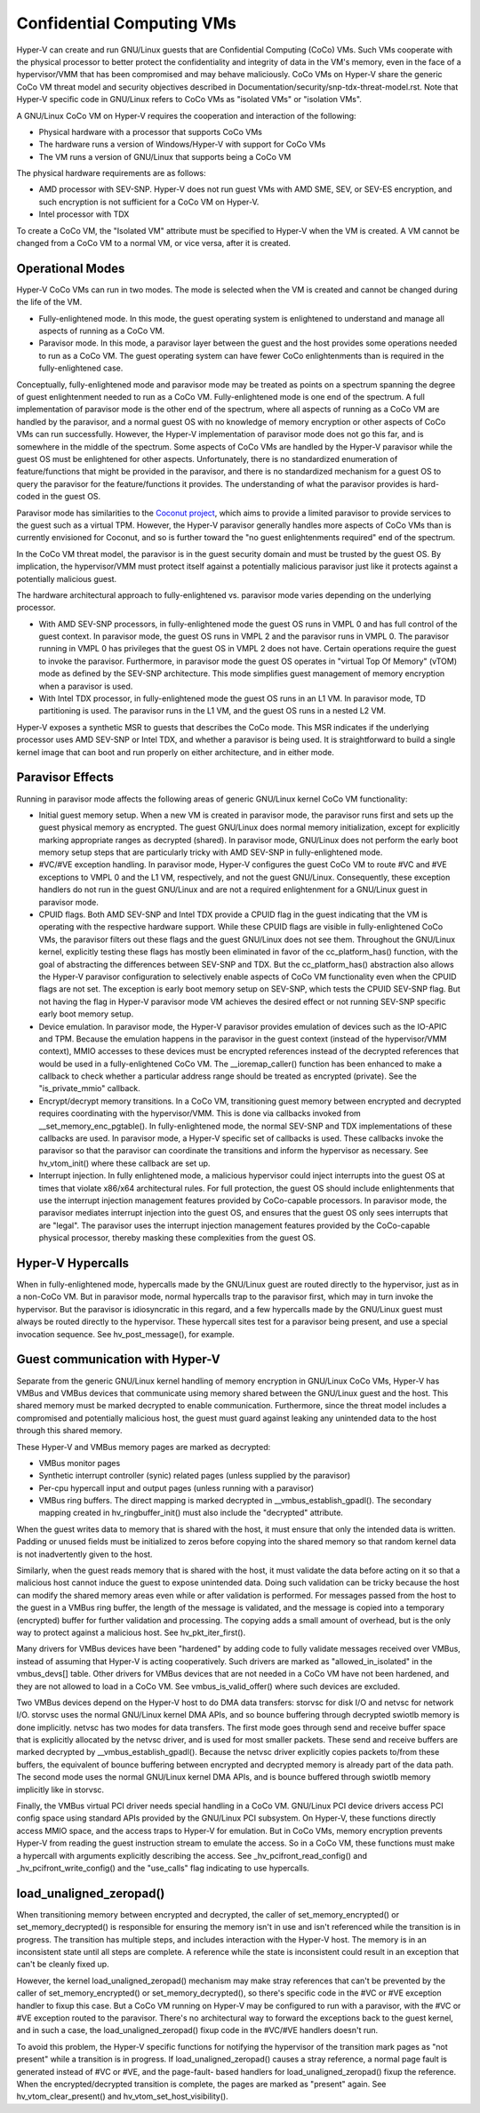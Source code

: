 .. SPDX-License-Identifier: GPL-2.0

Confidential Computing VMs
==========================
Hyper-V can create and run GNU/Linux guests that are Confidential Computing
(CoCo) VMs. Such VMs cooperate with the physical processor to better protect
the confidentiality and integrity of data in the VM's memory, even in the
face of a hypervisor/VMM that has been compromised and may behave maliciously.
CoCo VMs on Hyper-V share the generic CoCo VM threat model and security
objectives described in Documentation/security/snp-tdx-threat-model.rst. Note
that Hyper-V specific code in GNU/Linux refers to CoCo VMs as "isolated VMs" or
"isolation VMs".

A GNU/Linux CoCo VM on Hyper-V requires the cooperation and interaction of the
following:

* Physical hardware with a processor that supports CoCo VMs

* The hardware runs a version of Windows/Hyper-V with support for CoCo VMs

* The VM runs a version of GNU/Linux that supports being a CoCo VM

The physical hardware requirements are as follows:

* AMD processor with SEV-SNP. Hyper-V does not run guest VMs with AMD SME,
  SEV, or SEV-ES encryption, and such encryption is not sufficient for a CoCo
  VM on Hyper-V.

* Intel processor with TDX

To create a CoCo VM, the "Isolated VM" attribute must be specified to Hyper-V
when the VM is created. A VM cannot be changed from a CoCo VM to a normal VM,
or vice versa, after it is created.

Operational Modes
-----------------
Hyper-V CoCo VMs can run in two modes. The mode is selected when the VM is
created and cannot be changed during the life of the VM.

* Fully-enlightened mode. In this mode, the guest operating system is
  enlightened to understand and manage all aspects of running as a CoCo VM.

* Paravisor mode. In this mode, a paravisor layer between the guest and the
  host provides some operations needed to run as a CoCo VM. The guest operating
  system can have fewer CoCo enlightenments than is required in the
  fully-enlightened case.

Conceptually, fully-enlightened mode and paravisor mode may be treated as
points on a spectrum spanning the degree of guest enlightenment needed to run
as a CoCo VM. Fully-enlightened mode is one end of the spectrum. A full
implementation of paravisor mode is the other end of the spectrum, where all
aspects of running as a CoCo VM are handled by the paravisor, and a normal
guest OS with no knowledge of memory encryption or other aspects of CoCo VMs
can run successfully. However, the Hyper-V implementation of paravisor mode
does not go this far, and is somewhere in the middle of the spectrum. Some
aspects of CoCo VMs are handled by the Hyper-V paravisor while the guest OS
must be enlightened for other aspects. Unfortunately, there is no
standardized enumeration of feature/functions that might be provided in the
paravisor, and there is no standardized mechanism for a guest OS to query the
paravisor for the feature/functions it provides. The understanding of what
the paravisor provides is hard-coded in the guest OS.

Paravisor mode has similarities to the `Coconut project`_, which aims to provide
a limited paravisor to provide services to the guest such as a virtual TPM.
However, the Hyper-V paravisor generally handles more aspects of CoCo VMs
than is currently envisioned for Coconut, and so is further toward the "no
guest enlightenments required" end of the spectrum.

.. _Coconut project: https://github.com/coconut-svsm/svsm

In the CoCo VM threat model, the paravisor is in the guest security domain
and must be trusted by the guest OS. By implication, the hypervisor/VMM must
protect itself against a potentially malicious paravisor just like it
protects against a potentially malicious guest.

The hardware architectural approach to fully-enlightened vs. paravisor mode
varies depending on the underlying processor.

* With AMD SEV-SNP processors, in fully-enlightened mode the guest OS runs in
  VMPL 0 and has full control of the guest context. In paravisor mode, the
  guest OS runs in VMPL 2 and the paravisor runs in VMPL 0. The paravisor
  running in VMPL 0 has privileges that the guest OS in VMPL 2 does not have.
  Certain operations require the guest to invoke the paravisor. Furthermore, in
  paravisor mode the guest OS operates in "virtual Top Of Memory" (vTOM) mode
  as defined by the SEV-SNP architecture. This mode simplifies guest management
  of memory encryption when a paravisor is used.

* With Intel TDX processor, in fully-enlightened mode the guest OS runs in an
  L1 VM. In paravisor mode, TD partitioning is used. The paravisor runs in the
  L1 VM, and the guest OS runs in a nested L2 VM.

Hyper-V exposes a synthetic MSR to guests that describes the CoCo mode. This
MSR indicates if the underlying processor uses AMD SEV-SNP or Intel TDX, and
whether a paravisor is being used. It is straightforward to build a single
kernel image that can boot and run properly on either architecture, and in
either mode.

Paravisor Effects
-----------------
Running in paravisor mode affects the following areas of generic GNU/Linux kernel
CoCo VM functionality:

* Initial guest memory setup. When a new VM is created in paravisor mode, the
  paravisor runs first and sets up the guest physical memory as encrypted. The
  guest GNU/Linux does normal memory initialization, except for explicitly marking
  appropriate ranges as decrypted (shared). In paravisor mode, GNU/Linux does not
  perform the early boot memory setup steps that are particularly tricky with
  AMD SEV-SNP in fully-enlightened mode.

* #VC/#VE exception handling. In paravisor mode, Hyper-V configures the guest
  CoCo VM to route #VC and #VE exceptions to VMPL 0 and the L1 VM,
  respectively, and not the guest GNU/Linux. Consequently, these exception handlers
  do not run in the guest GNU/Linux and are not a required enlightenment for a
  GNU/Linux guest in paravisor mode.

* CPUID flags. Both AMD SEV-SNP and Intel TDX provide a CPUID flag in the
  guest indicating that the VM is operating with the respective hardware
  support. While these CPUID flags are visible in fully-enlightened CoCo VMs,
  the paravisor filters out these flags and the guest GNU/Linux does not see them.
  Throughout the GNU/Linux kernel, explicitly testing these flags has mostly been
  eliminated in favor of the cc_platform_has() function, with the goal of
  abstracting the differences between SEV-SNP and TDX. But the
  cc_platform_has() abstraction also allows the Hyper-V paravisor configuration
  to selectively enable aspects of CoCo VM functionality even when the CPUID
  flags are not set. The exception is early boot memory setup on SEV-SNP, which
  tests the CPUID SEV-SNP flag. But not having the flag in Hyper-V paravisor
  mode VM achieves the desired effect or not running SEV-SNP specific early
  boot memory setup.

* Device emulation. In paravisor mode, the Hyper-V paravisor provides
  emulation of devices such as the IO-APIC and TPM. Because the emulation
  happens in the paravisor in the guest context (instead of the hypervisor/VMM
  context), MMIO accesses to these devices must be encrypted references instead
  of the decrypted references that would be used in a fully-enlightened CoCo
  VM. The __ioremap_caller() function has been enhanced to make a callback to
  check whether a particular address range should be treated as encrypted
  (private). See the "is_private_mmio" callback.

* Encrypt/decrypt memory transitions. In a CoCo VM, transitioning guest
  memory between encrypted and decrypted requires coordinating with the
  hypervisor/VMM. This is done via callbacks invoked from
  __set_memory_enc_pgtable(). In fully-enlightened mode, the normal SEV-SNP and
  TDX implementations of these callbacks are used. In paravisor mode, a Hyper-V
  specific set of callbacks is used. These callbacks invoke the paravisor so
  that the paravisor can coordinate the transitions and inform the hypervisor
  as necessary. See hv_vtom_init() where these callback are set up.

* Interrupt injection. In fully enlightened mode, a malicious hypervisor
  could inject interrupts into the guest OS at times that violate x86/x64
  architectural rules. For full protection, the guest OS should include
  enlightenments that use the interrupt injection management features provided
  by CoCo-capable processors. In paravisor mode, the paravisor mediates
  interrupt injection into the guest OS, and ensures that the guest OS only
  sees interrupts that are "legal". The paravisor uses the interrupt injection
  management features provided by the CoCo-capable physical processor, thereby
  masking these complexities from the guest OS.

Hyper-V Hypercalls
------------------
When in fully-enlightened mode, hypercalls made by the GNU/Linux guest are routed
directly to the hypervisor, just as in a non-CoCo VM. But in paravisor mode,
normal hypercalls trap to the paravisor first, which may in turn invoke the
hypervisor. But the paravisor is idiosyncratic in this regard, and a few
hypercalls made by the GNU/Linux guest must always be routed directly to the
hypervisor. These hypercall sites test for a paravisor being present, and use
a special invocation sequence. See hv_post_message(), for example.

Guest communication with Hyper-V
--------------------------------
Separate from the generic GNU/Linux kernel handling of memory encryption in GNU/Linux
CoCo VMs, Hyper-V has VMBus and VMBus devices that communicate using memory
shared between the GNU/Linux guest and the host. This shared memory must be
marked decrypted to enable communication. Furthermore, since the threat model
includes a compromised and potentially malicious host, the guest must guard
against leaking any unintended data to the host through this shared memory.

These Hyper-V and VMBus memory pages are marked as decrypted:

* VMBus monitor pages

* Synthetic interrupt controller (synic) related pages (unless supplied by
  the paravisor)

* Per-cpu hypercall input and output pages (unless running with a paravisor)

* VMBus ring buffers. The direct mapping is marked decrypted in
  __vmbus_establish_gpadl(). The secondary mapping created in
  hv_ringbuffer_init() must also include the "decrypted" attribute.

When the guest writes data to memory that is shared with the host, it must
ensure that only the intended data is written. Padding or unused fields must
be initialized to zeros before copying into the shared memory so that random
kernel data is not inadvertently given to the host.

Similarly, when the guest reads memory that is shared with the host, it must
validate the data before acting on it so that a malicious host cannot induce
the guest to expose unintended data. Doing such validation can be tricky
because the host can modify the shared memory areas even while or after
validation is performed. For messages passed from the host to the guest in a
VMBus ring buffer, the length of the message is validated, and the message is
copied into a temporary (encrypted) buffer for further validation and
processing. The copying adds a small amount of overhead, but is the only way
to protect against a malicious host. See hv_pkt_iter_first().

Many drivers for VMBus devices have been "hardened" by adding code to fully
validate messages received over VMBus, instead of assuming that Hyper-V is
acting cooperatively. Such drivers are marked as "allowed_in_isolated" in the
vmbus_devs[] table. Other drivers for VMBus devices that are not needed in a
CoCo VM have not been hardened, and they are not allowed to load in a CoCo
VM. See vmbus_is_valid_offer() where such devices are excluded.

Two VMBus devices depend on the Hyper-V host to do DMA data transfers:
storvsc for disk I/O and netvsc for network I/O. storvsc uses the normal
GNU/Linux kernel DMA APIs, and so bounce buffering through decrypted swiotlb
memory is done implicitly. netvsc has two modes for data transfers. The first
mode goes through send and receive buffer space that is explicitly allocated
by the netvsc driver, and is used for most smaller packets. These send and
receive buffers are marked decrypted by __vmbus_establish_gpadl(). Because
the netvsc driver explicitly copies packets to/from these buffers, the
equivalent of bounce buffering between encrypted and decrypted memory is
already part of the data path. The second mode uses the normal GNU/Linux kernel
DMA APIs, and is bounce buffered through swiotlb memory implicitly like in
storvsc.

Finally, the VMBus virtual PCI driver needs special handling in a CoCo VM.
GNU/Linux PCI device drivers access PCI config space using standard APIs provided
by the GNU/Linux PCI subsystem. On Hyper-V, these functions directly access MMIO
space, and the access traps to Hyper-V for emulation. But in CoCo VMs, memory
encryption prevents Hyper-V from reading the guest instruction stream to
emulate the access. So in a CoCo VM, these functions must make a hypercall
with arguments explicitly describing the access. See
_hv_pcifront_read_config() and _hv_pcifront_write_config() and the
"use_calls" flag indicating to use hypercalls.

load_unaligned_zeropad()
------------------------
When transitioning memory between encrypted and decrypted, the caller of
set_memory_encrypted() or set_memory_decrypted() is responsible for ensuring
the memory isn't in use and isn't referenced while the transition is in
progress. The transition has multiple steps, and includes interaction with
the Hyper-V host. The memory is in an inconsistent state until all steps are
complete. A reference while the state is inconsistent could result in an
exception that can't be cleanly fixed up.

However, the kernel load_unaligned_zeropad() mechanism may make stray
references that can't be prevented by the caller of set_memory_encrypted() or
set_memory_decrypted(), so there's specific code in the #VC or #VE exception
handler to fixup this case. But a CoCo VM running on Hyper-V may be
configured to run with a paravisor, with the #VC or #VE exception routed to
the paravisor. There's no architectural way to forward the exceptions back to
the guest kernel, and in such a case, the load_unaligned_zeropad() fixup code
in the #VC/#VE handlers doesn't run.

To avoid this problem, the Hyper-V specific functions for notifying the
hypervisor of the transition mark pages as "not present" while a transition
is in progress. If load_unaligned_zeropad() causes a stray reference, a
normal page fault is generated instead of #VC or #VE, and the page-fault-
based handlers for load_unaligned_zeropad() fixup the reference. When the
encrypted/decrypted transition is complete, the pages are marked as "present"
again. See hv_vtom_clear_present() and hv_vtom_set_host_visibility().
